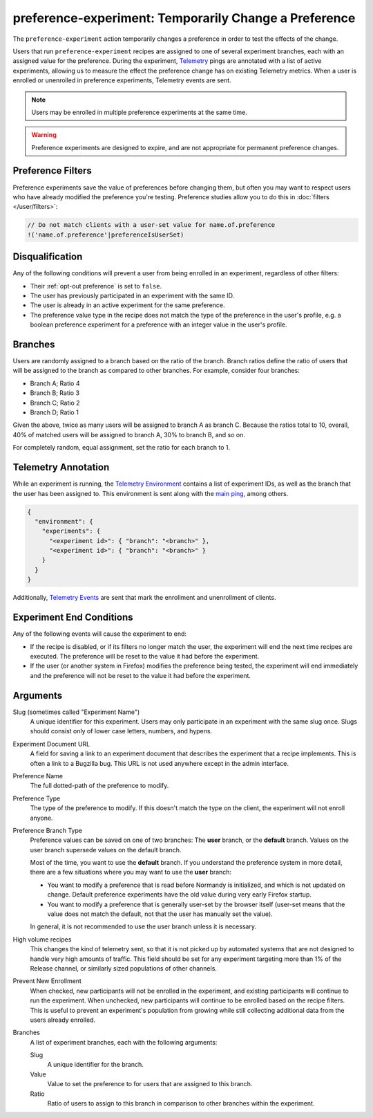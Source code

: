 preference-experiment: Temporarily Change a Preference
======================================================
The ``preference-experiment`` action temporarily changes a preference in order
to test the effects of the change.

Users that run ``preference-experiment`` recipes are assigned to one of
several experiment branches, each with an assigned value for the preference.
During the experiment, Telemetry_ pings are annotated with a list of active
experiments, allowing us to measure the effect the preference change has on
existing Telemetry metrics. When a user is enrolled or unenrolled in
preference experiments, Telemetry events are sent.

.. note::

   Users may be enrolled in multiple preference experiments at the same time.

.. warning::

   Preference experiments are designed to expire, and are not appropriate for
   permanent preference changes.

.. _Telemetry: https://wiki.mozilla.org/Telemetry

Preference Filters
------------------
Preference experiments save the value of preferences before changing them, but
often you may want to respect users who have already modified the preference
you're testing. Preference studies allow you to do this in :doc:`filters
</user/filters>`:

.. code-block:: javascript

   // Do not match clients with a user-set value for name.of.preference
   !('name.of.preference'|preferenceIsUserSet)

Disqualification
----------------
Any of the following conditions will prevent a user from being enrolled in an
experiment, regardless of other filters:

- Their :ref:`opt-out preference` is set to ``false``.
- The user has previously participated in an experiment with the same ID.
- The user is already in an active experiment for the same preference.
- The preference value type in the recipe does not match the type of the
  preference in the user's profile, e.g. a boolean preference experiment for a
  preference with an integer value in the user's profile.

Branches
--------
Users are randomly assigned to a branch based on the ratio of the branch.
Branch ratios define the ratio of users that will be assigned to the branch as
compared to other branches. For example, consider four branches:

- Branch A; Ratio 4
- Branch B; Ratio 3
- Branch C; Ratio 2
- Branch D; Ratio 1

Given the above, twice as many users will be assigned to branch A as branch C.
Because the ratios total to 10, overall, 40% of matched users will be assigned
to branch A, 30% to branch B, and so on.

For completely random, equal assignment, set the ratio for each branch to 1.

Telemetry Annotation
--------------------
While an experiment is running, the `Telemetry Environment`_ contains a list of
experiment IDs, as well as the branch that the user has been assigned to. This
environment is sent along with the `main ping`_, among others.

.. code-block:: json

   {
     "environment": {
       "experiments": {
         "<experiment id>": { "branch": "<branch>" },
         "<experiment id>": { "branch": "<branch>" }
       }
     }
   }

Additionally, `Telemetry Events`_ are sent that mark the enrollment and
unenrollment of clients.

.. _Telemetry Environment: https://firefox-source-docs.mozilla.org/toolkit/components/telemetry/telemetry/index.html
.. _main ping: https://firefox-source-docs.mozilla.org/toolkit/components/telemetry/telemetry/data/main-ping.html
.. _Telemetry Events: https://firefox-source-docs.mozilla.org/toolkit/components/telemetry/telemetry/collection/events.html

Experiment End Conditions
-------------------------
Any of the following events will cause the experiment to end:

- If the recipe is disabled, or if its filters no longer match the user, the
  experiment will end the next time recipes are executed. The preference will
  be reset to the value it had before the experiment.
- If the user (or another system in Firefox) modifies the preference being
  tested, the experiment will end immediately and the preference will not be
  reset to the value it had before the experiment.

Arguments
---------
Slug (sometimes called "Experiment Name")
   A unique identifier for this experiment. Users may only participate in an
   experiment with the same slug once. Slugs should consist only of lower
   case letters, numbers, and hypens.
Experiment Document URL
   A field for saving a link to an experiment document that describes the
   experiment that a recipe implements. This is often a link to a Bugzilla
   bug. This URL is not used anywhere except in the admin interface.
Preference Name
   The full dotted-path of the preference to modify.
Preference Type
   The type of the preference to modify. If this doesn't match the type on the
   client, the experiment will not enroll anyone.
Preference Branch Type
   Preference values can be saved on one of two branches: The **user** branch,
   or the **default** branch. Values on the user branch supersede values on the
   default branch.

   Most of the time, you want to use the **default** branch. If you understand
   the preference system in more detail, there are a few situations where you
   may want to use the **user** branch:

   - You want to modify a preference that is read before Normandy is
     initialized, and which is not updated on change. Default preference
     experiments have the old value during very early Firefox startup.
   - You want to modify a preference that is generally user-set by the browser
     itself (user-set means that the value does not match the default, not that
     the user has manually set the value).

   In general, it is not recommended to use the user branch unless it is
   necessary.
High volume recipes
   This changes the kind of telemetry sent, so that it is not picked up by
   automated systems that are not designed to handle very high amounts of
   traffic. This field should be set for any experiment targeting more than
   1% of the Release channel, or similarly sized populations of other
   channels.
Prevent New Enrollment
   When checked, new participants will not be enrolled in the experiment, and
   existing participants will continue to run the experiment. When unchecked,
   new participants will continue to be enrolled based on the recipe filters.
   This is useful to prevent an experiment's population from growing while
   still collecting additional data from the users already enrolled.
Branches
   A list of experiment branches, each with the following arguments:

   Slug
      A unique identifier for the branch.
   Value
      Value to set the preference to for users that are assigned to this branch.
   Ratio
      Ratio of users to assign to this branch in comparison to other branches
      within the experiment.
